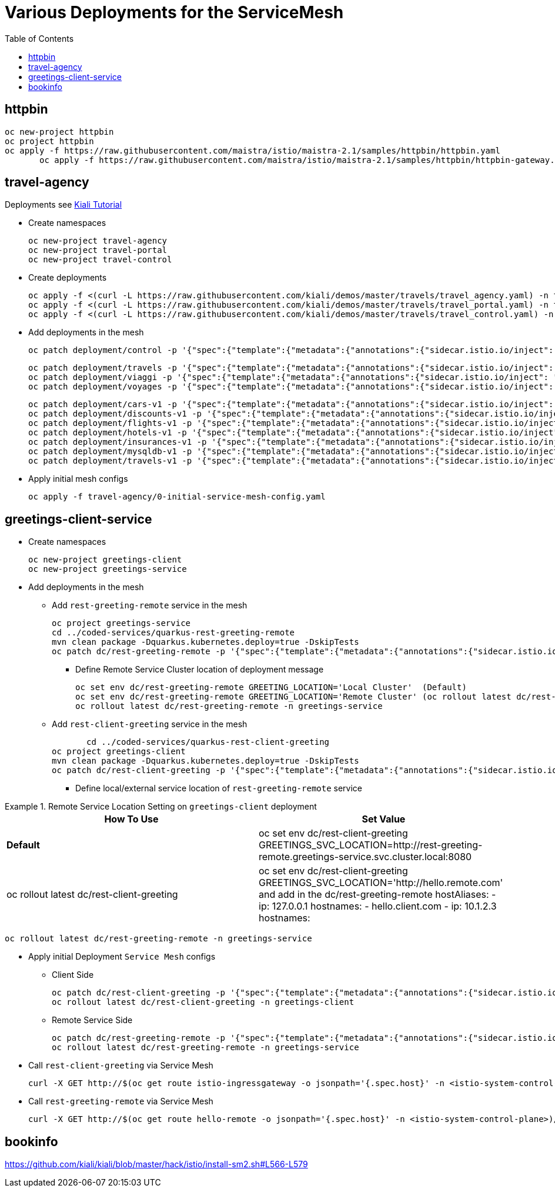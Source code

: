 = Various Deployments for the ServiceMesh
:toc:

== httpbin

	oc new-project httpbin
	oc project httpbin
	oc apply -f https://raw.githubusercontent.com/maistra/istio/maistra-2.1/samples/httpbin/httpbin.yaml
        oc apply -f https://raw.githubusercontent.com/maistra/istio/maistra-2.1/samples/httpbin/httpbin-gateway.yaml
        
== travel-agency 

Deployments see https://kiali.io/documentation/latest/tutorial/#03-traffic-shifting[Kiali Tutorial]

* Create namespaces

	oc new-project travel-agency
	oc new-project travel-portal
	oc new-project travel-control

* Create deployments

	oc apply -f <(curl -L https://raw.githubusercontent.com/kiali/demos/master/travels/travel_agency.yaml) -n travel-agency
	oc apply -f <(curl -L https://raw.githubusercontent.com/kiali/demos/master/travels/travel_portal.yaml) -n travel-portal
	oc apply -f <(curl -L https://raw.githubusercontent.com/kiali/demos/master/travels/travel_control.yaml) -n travel-control
	
* Add deployments in the mesh

	oc patch deployment/control -p '{"spec":{"template":{"metadata":{"annotations":{"sidecar.istio.io/inject": "true"}}}}}' -n travel-control
	
	oc patch deployment/travels -p '{"spec":{"template":{"metadata":{"annotations":{"sidecar.istio.io/inject": "true"}}}}}' -n travel-portal
	oc patch deployment/viaggi -p '{"spec":{"template":{"metadata":{"annotations":{"sidecar.istio.io/inject": "true"}}}}}' -n travel-portal
	oc patch deployment/voyages -p '{"spec":{"template":{"metadata":{"annotations":{"sidecar.istio.io/inject": "true"}}}}}' -n travel-portal		

	oc patch deployment/cars-v1 -p '{"spec":{"template":{"metadata":{"annotations":{"sidecar.istio.io/inject": "true"}}}}}' -n travel-agency
	oc patch deployment/discounts-v1 -p '{"spec":{"template":{"metadata":{"annotations":{"sidecar.istio.io/inject": "true"}}}}}' -n travel-agency
	oc patch deployment/flights-v1 -p '{"spec":{"template":{"metadata":{"annotations":{"sidecar.istio.io/inject": "true"}}}}}' -n travel-agency	
	oc patch deployment/hotels-v1 -p '{"spec":{"template":{"metadata":{"annotations":{"sidecar.istio.io/inject": "true"}}}}}' -n travel-agency
	oc patch deployment/insurances-v1 -p '{"spec":{"template":{"metadata":{"annotations":{"sidecar.istio.io/inject": "true"}}}}}' -n travel-agency
	oc patch deployment/mysqldb-v1 -p '{"spec":{"template":{"metadata":{"annotations":{"sidecar.istio.io/inject": "true"}}}}}' -n travel-agency	
	oc patch deployment/travels-v1 -p '{"spec":{"template":{"metadata":{"annotations":{"sidecar.istio.io/inject": "true"}}}}}' -n travel-agency	

* Apply initial mesh configs

	oc apply -f travel-agency/0-initial-service-mesh-config.yaml
	
== greetings-client-service
	
* Create namespaces	

	oc new-project greetings-client 
	oc new-project greetings-service


* Add deployments in the mesh

  ** Add `rest-greeting-remote` service in the mesh

	oc project greetings-service
	cd ../coded-services/quarkus-rest-greeting-remote
	mvn clean package -Dquarkus.kubernetes.deploy=true -DskipTests 
	oc patch dc/rest-greeting-remote -p '{"spec":{"template":{"metadata":{"annotations":{"sidecar.istio.io/inject": "true"}}}}}' -n greetings-service

  *** Define Remote Service Cluster location of deployment message

	oc set env dc/rest-greeting-remote GREETING_LOCATION='Local Cluster'  (Default)
	oc set env dc/rest-greeting-remote GREETING_LOCATION='Remote Cluster' (oc rollout latest dc/rest-greeting-remote)
	oc rollout latest dc/rest-greeting-remote -n greetings-service

  ** Add `rest-client-greeting` service in the mesh

        cd ../coded-services/quarkus-rest-client-greeting
	oc project greetings-client
	mvn clean package -Dquarkus.kubernetes.deploy=true -DskipTests 
	oc patch dc/rest-client-greeting -p '{"spec":{"template":{"metadata":{"annotations":{"sidecar.istio.io/inject": "true"}}}}}' -n greetings-client

  *** Define local/external service location of `rest-greeting-remote` service

.Remote Service Location Setting on `greetings-client`  deployment
====
[cols="2*^",options="header"]
|===
|How To Use
|Set Value

|*Default*
|oc set env dc/rest-client-greeting GREETINGS_SVC_LOCATION=http://rest-greeting-remote.greetings-service.svc.cluster.local:8080 

|oc rollout latest dc/rest-client-greeting
|oc set env dc/rest-client-greeting GREETINGS_SVC_LOCATION='http://hello.remote.com' and add in the dc/rest-greeting-remote 
      hostAliases:		
        - ip: 127.0.0.1			
          hostnames:			
            - hello.client.com		
        - ip: 10.1.2.3			
          hostnames:			

|===
====

	oc rollout latest dc/rest-greeting-remote -n greetings-service


* Apply initial Deployment `Service Mesh` configs

  ** Client Side
  
	oc patch dc/rest-client-greeting -p '{"spec":{"template":{"metadata":{"annotations":{"sidecar.istio.io/inject": "true"}}}}}' -n greetings-client
	oc rollout latest dc/rest-client-greeting -n greetings-client

  ** Remote Service Side
  
	oc patch dc/rest-greeting-remote -p '{"spec":{"template":{"metadata":{"annotations":{"sidecar.istio.io/inject": "true"}}}}}' -n greetings-service
	oc rollout latest dc/rest-greeting-remote -n greetings-service
	
	

* Call `rest-client-greeting` via Service Mesh
  
        curl -X GET http://$(oc get route istio-ingressgateway -o jsonpath='{.spec.host}' -n <istio-system-control-plane>)/say/goodday-to/Stelios
	
* Call `rest-greeting-remote` via Service Mesh	

        curl -X GET http://$(oc get route hello-remote -o jsonpath='{.spec.host}' -n <istio-system-control-plane>)/hello/Stelios

== bookinfo 

https://github.com/kiali/kiali/blob/master/hack/istio/install-sm2.sh#L566-L579
	
